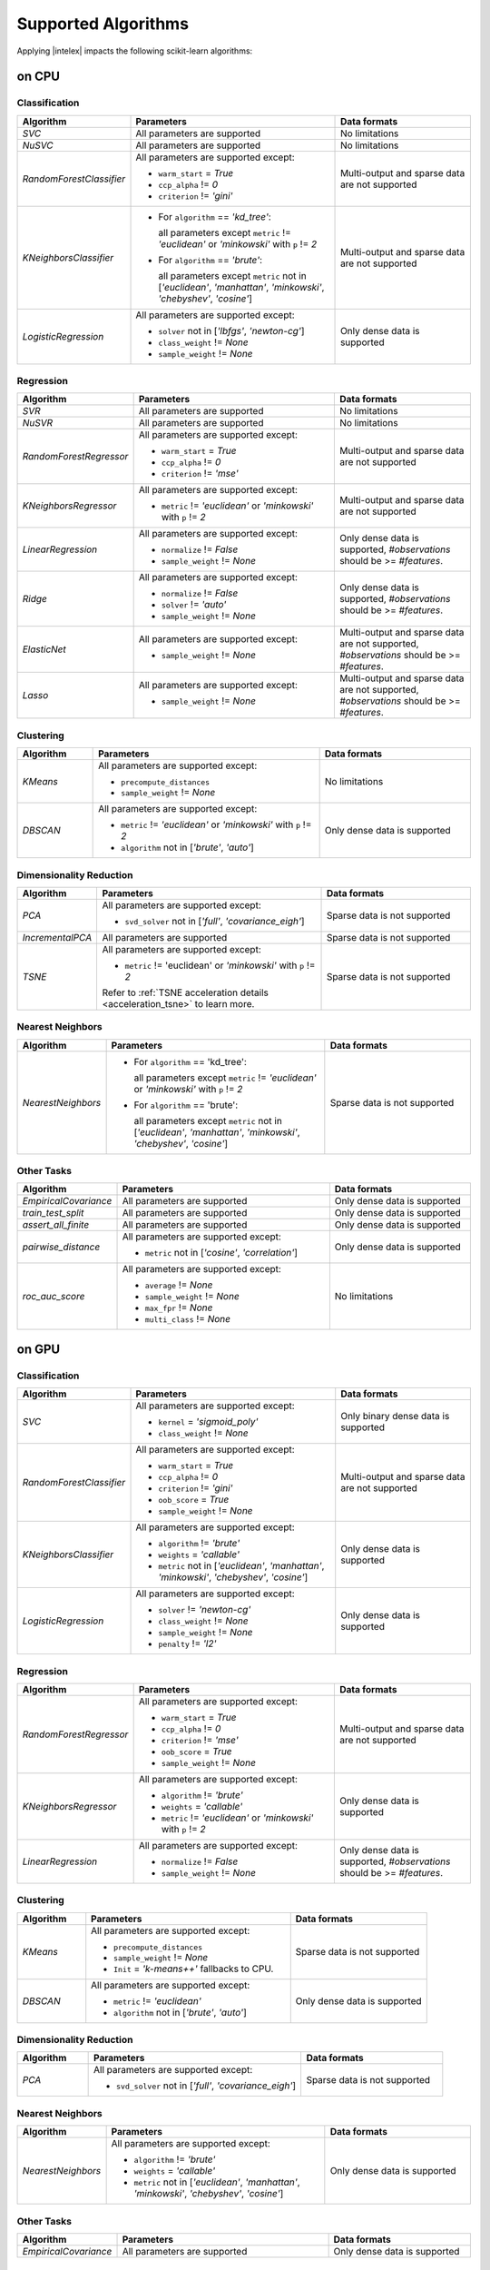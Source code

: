 .. ******************************************************************************
.. * Copyright 2020 Intel Corporation
.. *
.. * Licensed under the Apache License, Version 2.0 (the "License");
.. * you may not use this file except in compliance with the License.
.. * You may obtain a copy of the License at
.. *
.. *     http://www.apache.org/licenses/LICENSE-2.0
.. *
.. * Unless required by applicable law or agreed to in writing, software
.. * distributed under the License is distributed on an "AS IS" BASIS,
.. * WITHOUT WARRANTIES OR CONDITIONS OF ANY KIND, either express or implied.
.. * See the License for the specific language governing permissions and
.. * limitations under the License.
.. *******************************************************************************/

.. _sklearn_algorithms:

####################
Supported Algorithms
####################

Applying |intelex| impacts the following scikit-learn algorithms:

on CPU
------

Classification
**************

.. list-table::
   :widths: 10 30 20
   :header-rows: 1
   :align: left

   * - Algorithm
     - Parameters
     - Data formats
   * - `SVC`
     - All parameters are supported
     - No limitations
   * - `NuSVC`
     - All parameters are supported
     - No limitations
   * - `RandomForestClassifier`
     - All parameters are supported except:

       - ``warm_start`` = `True`
       - ``ccp_alpha`` != `0`
       - ``criterion`` != `'gini'`
     - Multi-output and sparse data are not supported
   * - `KNeighborsClassifier`
     - 
       - For ``algorithm`` == `'kd_tree'`:
       
         all parameters except ``metric`` != `'euclidean'` or `'minkowski'` with ``p`` != `2`
       - For ``algorithm`` == `'brute'`:
         
         all parameters except ``metric`` not in [`'euclidean'`, `'manhattan'`, `'minkowski'`, `'chebyshev'`, `'cosine'`]
     - Multi-output and sparse data are not supported
   * - `LogisticRegression`
     - All parameters are supported except:

       - ``solver`` not in [`'lbfgs'`, `'newton-cg'`]
       - ``class_weight`` != `None`
       - ``sample_weight`` != `None`
     - Only dense data is supported

Regression
**********

.. list-table::
   :widths: 10 30 20
   :header-rows: 1
   :align: left

   * - Algorithm
     - Parameters
     - Data formats
   * - `SVR`
     - All parameters are supported
     - No limitations
   * - `NuSVR`
     - All parameters are supported
     - No limitations
   * - `RandomForestRegressor`
     - All parameters are supported except:

       - ``warm_start`` = `True`
       - ``ccp_alpha`` != `0`
       - ``criterion`` != `'mse'`
     - Multi-output and sparse data are not supported
   * - `KNeighborsRegressor`
     - All parameters are supported except:

       - ``metric`` != `'euclidean'` or `'minkowski'` with ``p`` != `2`
     - Multi-output and sparse data are not supported
   * - `LinearRegression`
     - All parameters are supported except:

       - ``normalize`` != `False`
       - ``sample_weight`` != `None`
     - Only dense data is supported, `#observations` should be >= `#features`.
   * - `Ridge`
     - All parameters are supported except:

       - ``normalize`` != `False`
       - ``solver`` != `'auto'`
       - ``sample_weight`` != `None`
     - Only dense data is supported, `#observations` should be >= `#features`.
   * - `ElasticNet`
     - All parameters are supported except:

       - ``sample_weight`` != `None`
     - Multi-output and sparse data are not supported, `#observations` should be >= `#features`.
   * - `Lasso`
     - All parameters are supported except:

       - ``sample_weight`` != `None`
     - Multi-output and sparse data are not supported, `#observations` should be >= `#features`.

Clustering
**********

.. list-table::
   :widths: 10 30 20
   :header-rows: 1
   :align: left

   * - Algorithm
     - Parameters
     - Data formats
   * - `KMeans`
     - All parameters are supported except:

       - ``precompute_distances``
       - ``sample_weight`` != `None`
     - No limitations
   * - `DBSCAN`
     - All parameters are supported except:

       - ``metric`` != `'euclidean'` or `'minkowski'` with ``p`` != `2`
       - ``algorithm`` not in [`'brute'`, `'auto'`]
     - Only dense data is supported

Dimensionality Reduction
************************

.. list-table::
   :widths: 10 30 20
   :header-rows: 1
   :align: left

   * - Algorithm
     - Parameters
     - Data formats
   * - `PCA`
     - All parameters are supported except:

       - ``svd_solver`` not in [`'full'`, `'covariance_eigh'`]
     - Sparse data is not supported
   * - `IncrementalPCA`
     - All parameters are supported
     - Sparse data is not supported
   * - `TSNE`
     - All parameters are supported except:

       - ``metric`` != 'euclidean' or `'minkowski'` with ``p`` != `2`

       Refer to :ref:`TSNE acceleration details <acceleration_tsne>` to learn more.
     - Sparse data is not supported

Nearest Neighbors
*****************

.. list-table::
   :widths: 10 30 20
   :header-rows: 1
   :align: left

   * - Algorithm
     - Parameters
     - Data formats
   * - `NearestNeighbors`
     - 
       - For ``algorithm`` == 'kd_tree':
         
         all parameters except ``metric`` != `'euclidean'` or `'minkowski'` with ``p`` != `2`
       - For ``algorithm`` == 'brute':
         
         all parameters except ``metric`` not in [`'euclidean'`, `'manhattan'`, `'minkowski'`, `'chebyshev'`, `'cosine'`]
     - Sparse data is not supported

Other Tasks
***********

.. list-table::
   :widths: 10 30 20
   :header-rows: 1
   :align: left

   * - Algorithm
     - Parameters
     - Data formats
   * - `EmpiricalCovariance`
     - All parameters are supported
     - Only dense data is supported
   * - `train_test_split`
     - All parameters are supported
     - Only dense data is supported
   * - `assert_all_finite`
     - All parameters are supported
     - Only dense data is supported
   * - `pairwise_distance`
     - All parameters are supported except:
     
       - ``metric`` not in [`'cosine'`, `'correlation'`]
     - Only dense data is supported
   * - `roc_auc_score`
     - All parameters are supported except:
       
       - ``average`` != `None`
       - ``sample_weight`` != `None`
       - ``max_fpr`` != `None`
       - ``multi_class`` != `None`
     - No limitations

on GPU
------

.. seealso:: :ref:`oneapi_gpu`

Classification
**************

.. list-table::
   :widths: 10 30 20
   :header-rows: 1
   :align: left

   * - Algorithm
     - Parameters
     - Data formats
   * - `SVC`
     - All parameters are supported except:

       - ``kernel`` = `'sigmoid_poly'`
       - ``class_weight`` != `None`
     - Only binary dense data is supported
   * - `RandomForestClassifier`
     - All parameters are supported except:

       - ``warm_start`` = `True`
       - ``ccp_alpha`` != `0`
       - ``criterion`` != `'gini'`
       - ``oob_score`` = `True`
       - ``sample_weight`` != `None`
     - Multi-output and sparse data are not supported
   * - `KNeighborsClassifier`
     - All parameters are supported except:

       - ``algorithm`` != `'brute'`
       - ``weights`` = `'callable'`
       - ``metric`` not in [`'euclidean'`, `'manhattan'`, `'minkowski'`, `'chebyshev'`, `'cosine'`]
     - Only dense data is supported
   * - `LogisticRegression`
     - All parameters are supported except:

       - ``solver`` != `'newton-cg'`
       - ``class_weight`` != `None`
       - ``sample_weight`` != `None`
       - ``penalty`` != `'l2'`
     - Only dense data is supported

Regression
**********

.. list-table::
   :widths: 10 30 20
   :header-rows: 1
   :align: left

   * - Algorithm
     - Parameters
     - Data formats
   * - `RandomForestRegressor`
     - All parameters are supported except:

       - ``warm_start`` = `True`
       - ``ccp_alpha`` != `0`
       - ``criterion`` != `'mse'`
       - ``oob_score`` = `True`
       - ``sample_weight`` != `None`
     - Multi-output and sparse data are not supported
   * - `KNeighborsRegressor`
     - All parameters are supported except:

       - ``algorithm`` != `'brute'`
       - ``weights`` = `'callable'`
       - ``metric`` != `'euclidean'` or `'minkowski'` with ``p`` != `2`
     - Only dense data is supported
   * - `LinearRegression`
     - All parameters are supported except:

       - ``normalize`` != `False`
       - ``sample_weight`` != `None`
     - Only dense data is supported, `#observations` should be >= `#features`.

Clustering
**********

.. list-table::
   :widths: 10 30 20
   :header-rows: 1
   :align: left

   * - Algorithm
     - Parameters
     - Data formats
   * - `KMeans`
     - All parameters are supported except:

       - ``precompute_distances``
       - ``sample_weight`` != `None`
       - ``Init`` = `'k-means++'` fallbacks to CPU.
     - Sparse data is not supported
   * - `DBSCAN`
     - All parameters are supported except:

       - ``metric`` != `'euclidean'`
       - ``algorithm`` not in [`'brute'`, `'auto'`]
     - Only dense data is supported

Dimensionality Reduction
************************

.. list-table::
   :widths: 10 30 20
   :header-rows: 1
   :align: left

   * - Algorithm
     - Parameters
     - Data formats
   * - `PCA`
     - All parameters are supported except:
     
       - ``svd_solver`` not in [`'full'`, `'covariance_eigh'`]
     - Sparse data is not supported

Nearest Neighbors
*****************

.. list-table::
   :widths: 10 30 20
   :header-rows: 1
   :align: left

   * - Algorithm
     - Parameters
     - Data formats
   * - `NearestNeighbors`
     - All parameters are supported except:

       - ``algorithm`` != `'brute'`
       - ``weights`` = `'callable'`
       - ``metric`` not in [`'euclidean'`, `'manhattan'`, `'minkowski'`, `'chebyshev'`, `'cosine'`]
     - Only dense data is supported

Other Tasks
***********

.. list-table::
   :widths: 10 30 20
   :header-rows: 1
   :align: left

   * - Algorithm
     - Parameters
     - Data formats
   * - `EmpiricalCovariance`
     - All parameters are supported
     - Only dense data is supported

SPMD Support
------------

.. seealso:: :ref:`distributed`

Classification
**************

.. list-table::
   :widths: 10 30 20
   :header-rows: 1
   :align: left

   * - Algorithm
     - Parameters & Methods
     - Data formats
   * - `RandomForestClassifier`
     - All parameters are supported except:

       - ``warm_start`` = `True`
       - ``ccp_alpha`` != `0`
       - ``criterion`` != `'gini'`
       - ``oob_score`` = `True`
       - ``sample_weight`` != `None`
     - Multi-output and sparse data are not supported
   * - `KNeighborsClassifier`
     - All parameters are supported except:

       - ``algorithm`` != `'brute'`
       - ``weights`` = `'callable'`
       - ``metric`` not in [`'euclidean'`, `'manhattan'`, `'minkowski'`, `'chebyshev'`, `'cosine'`]
       - ``predict_proba`` method not supported
     - Only dense data is supported
   * - `LogisticRegression`
     - All parameters are supported except:

       - ``solver`` != `'newton-cg'`
       - ``class_weight`` != `None`
       - ``sample_weight`` != `None`
       - ``penalty`` != `'l2'`
     - Only dense data is supported

Regression
**********

.. list-table::
   :widths: 10 30 20
   :header-rows: 1
   :align: left

   * - Algorithm
     - Parameters & Methods
     - Data formats
   * - `RandomForestRegressor`
     - All parameters are supported except:

       - ``warm_start`` = `True`
       - ``ccp_alpha`` != `0`
       - ``criterion`` != `'mse'`
       - ``oob_score`` = `True`
       - ``sample_weight`` != `None`
     - Multi-output and sparse data are not supported
   * - `KNeighborsRegressor`
     - All parameters are supported except:

       - ``algorithm`` != `'brute'`
       - ``weights`` = `'callable'`
       - ``metric`` != `'euclidean'` or `'minkowski'` with ``p`` != `2`
     - Only dense data is supported
   * - `LinearRegression`
     - All parameters are supported except:

       - ``normalize`` != `False`
       - ``sample_weight`` != `None`
     - Only dense data is supported, `#observations` should be >= `#features`.

Clustering
**********

.. list-table::
   :widths: 10 30 20
   :header-rows: 1
   :align: left

   * - Algorithm
     - Parameters & Methods
     - Data formats
   * - `KMeans`
     - All parameters are supported except:

       - ``precompute_distances``
       - ``sample_weight`` != `None`
       - ``Init`` = `'k-means++'` fallbacks to CPU.
     - Sparse data is not supported
   * - `DBSCAN`
     - All parameters are supported except:

       - ``metric`` != `'euclidean'`
       - ``algorithm`` not in [`'brute'`, `'auto'`]
     - Only dense data is supported

Dimensionality Reduction
************************

.. list-table::
   :widths: 10 30 20
   :header-rows: 1
   :align: left

   * - Algorithm
     - Parameters & Methods
     - Data formats
   * - `PCA`
     - All parameters are supported except:
     
       - ``svd_solver`` not in [`'full'`, `'covariance_eigh'`]
       - ``fit`` is the only method supported
     - Sparse data is not supported

Nearest Neighbors
*****************

.. list-table::
   :widths: 10 30 20
   :header-rows: 1
   :align: left

   * - Algorithm
     - Parameters
     - Data formats
   * - `NearestNeighbors`
     - All parameters are supported except:

       - ``algorithm`` != `'brute'`
       - ``weights`` = `'callable'`
       - ``metric`` not in [`'euclidean'`, `'manhattan'`, `'minkowski'`, `'chebyshev'`, `'cosine'`]
     - Only dense data is supported

Other Tasks
***********

.. list-table::
   :widths: 10 30 20
   :header-rows: 1
   :align: left

   * - Algorithm
     - Parameters
     - Data formats
   * - `EmpiricalCovariance`
     - All parameters are supported
     - Only dense data is supported

Scikit-learn Tests
------------------

Monkey-patched scikit-learn classes and functions passes scikit-learn's own test
suite, with few exceptions, specified in `deselected_tests.yaml
<https://github.com/intel/scikit-learn-intelex/blob/main/deselected_tests.yaml>`__.

The results of the entire latest scikit-learn test suite with |intelex|: `CircleCI
<https://circleci.com/gh/intel/scikit-learn-intelex>`_.
